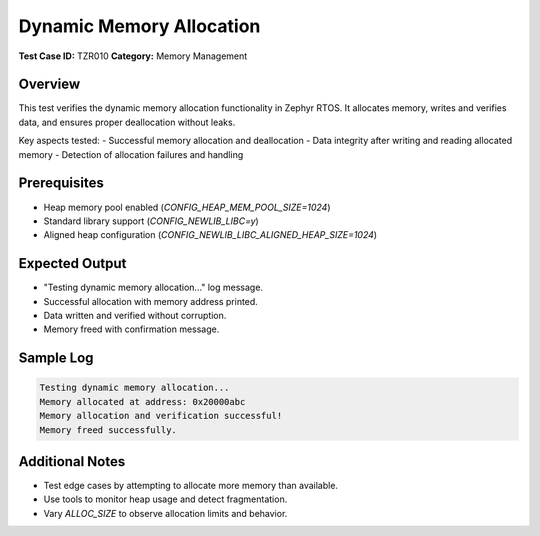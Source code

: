 ==========================
Dynamic Memory Allocation
==========================

**Test Case ID:** TZR010  
**Category:** Memory Management  

Overview
--------
This test verifies the dynamic memory allocation functionality in Zephyr RTOS.
It allocates memory, writes and verifies data, and ensures proper deallocation without leaks.

Key aspects tested:
- Successful memory allocation and deallocation
- Data integrity after writing and reading allocated memory
- Detection of allocation failures and handling

Prerequisites
-------------
- Heap memory pool enabled (`CONFIG_HEAP_MEM_POOL_SIZE=1024`)
- Standard library support (`CONFIG_NEWLIB_LIBC=y`)
- Aligned heap configuration (`CONFIG_NEWLIB_LIBC_ALIGNED_HEAP_SIZE=1024`)

Expected Output
---------------
- "Testing dynamic memory allocation..." log message.
- Successful allocation with memory address printed.
- Data written and verified without corruption.
- Memory freed with confirmation message.

Sample Log
----------
.. code-block:: console

   Testing dynamic memory allocation...
   Memory allocated at address: 0x20000abc
   Memory allocation and verification successful!
   Memory freed successfully.

Additional Notes
----------------
- Test edge cases by attempting to allocate more memory than available.
- Use tools to monitor heap usage and detect fragmentation.
- Vary `ALLOC_SIZE` to observe allocation limits and behavior.
